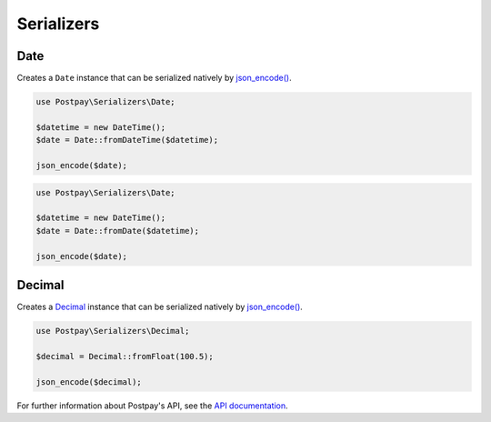 Serializers
===========

Date
----

Creates a ``Date`` instance that can be serialized natively by `json_encode()`_.

.. code-block:: php

    use Postpay\Serializers\Date;

    $datetime = new DateTime();
    $date = Date::fromDateTime($datetime);
    
    json_encode($date);


.. code-block:: php

    use Postpay\Serializers\Date;

    $datetime = new DateTime();
    $date = Date::fromDate($datetime);
    
    json_encode($date);

Decimal
-------

Creates a `Decimal <https://docs.postpay.io/v1/#data-types>`__ instance that can be serialized natively by `json_encode()`_.

.. code-block:: php

    use Postpay\Serializers\Decimal;

    $decimal = Decimal::fromFloat(100.5);
    
    json_encode($decimal);

For further information about Postpay's API, see the `API documentation <https://docs.postpay.io>`__.

.. _json_encode(): https://www.php.net/manual/en/function.json-encode.php
